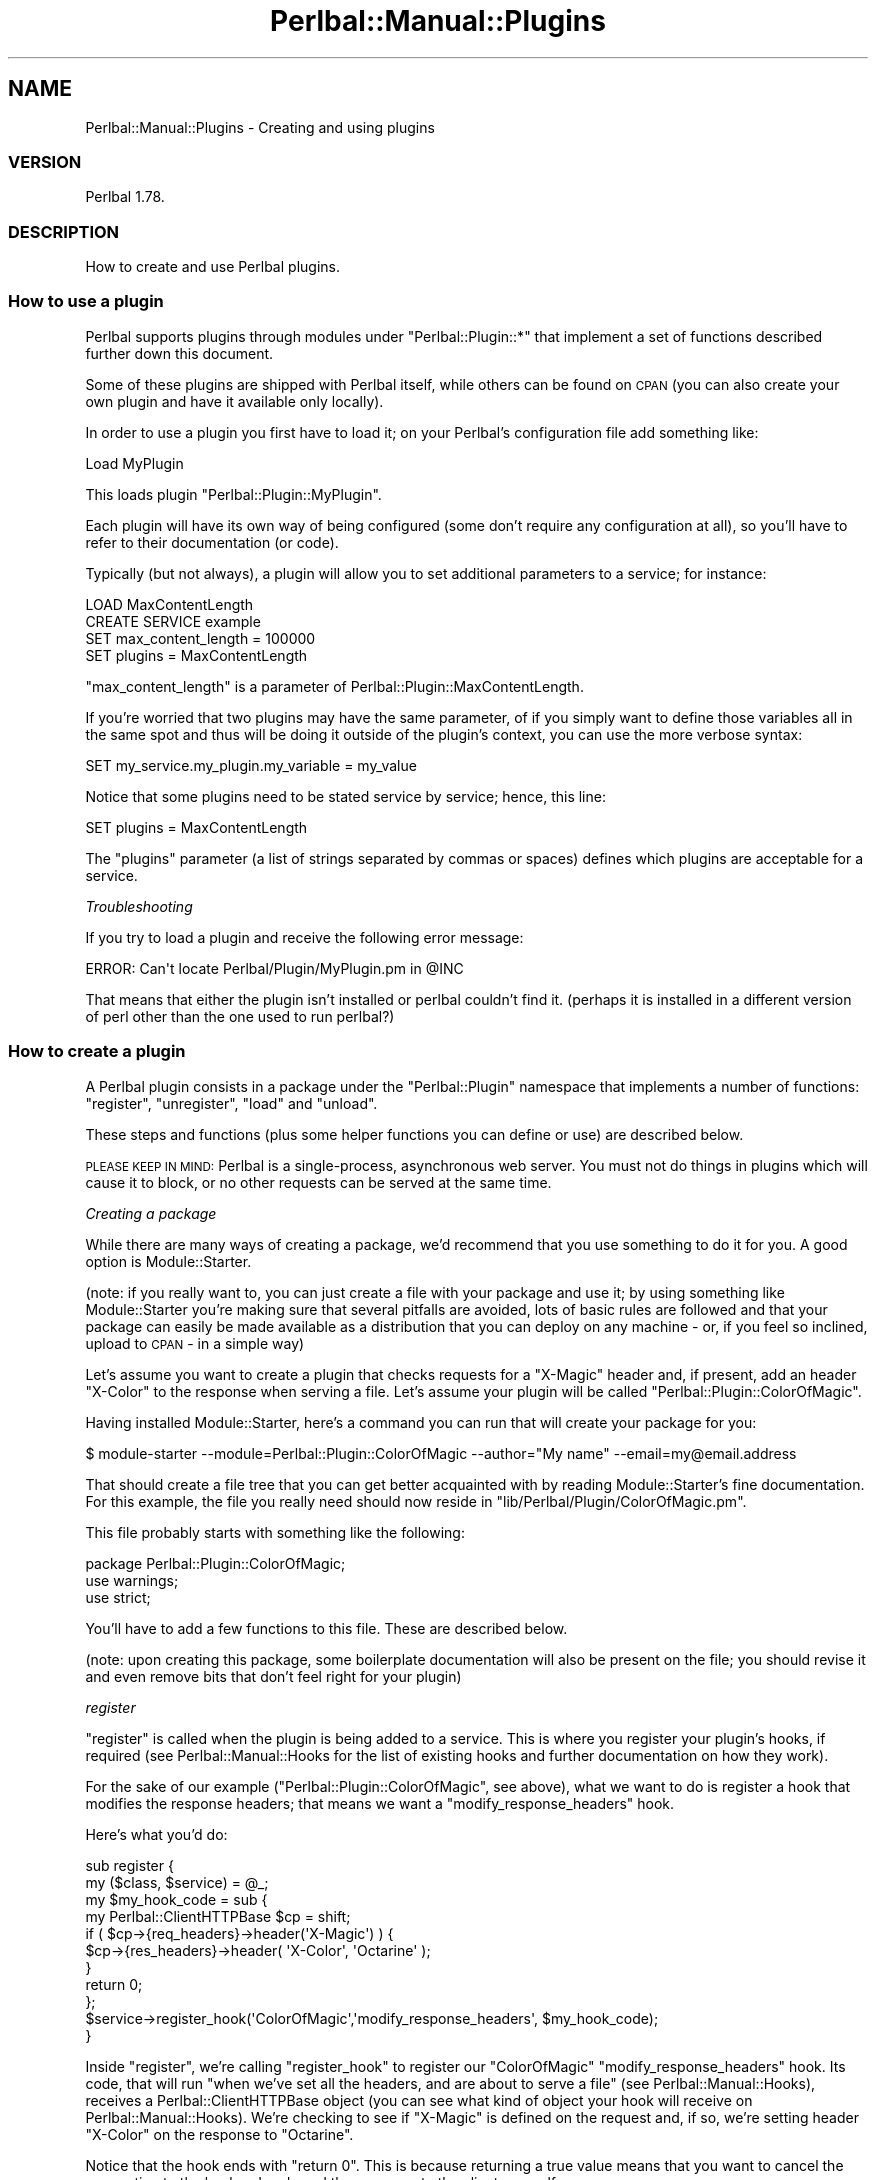 .\" Automatically generated by Pod::Man 2.22 (Pod::Simple 3.07)
.\"
.\" Standard preamble:
.\" ========================================================================
.de Sp \" Vertical space (when we can't use .PP)
.if t .sp .5v
.if n .sp
..
.de Vb \" Begin verbatim text
.ft CW
.nf
.ne \\$1
..
.de Ve \" End verbatim text
.ft R
.fi
..
.\" Set up some character translations and predefined strings.  \*(-- will
.\" give an unbreakable dash, \*(PI will give pi, \*(L" will give a left
.\" double quote, and \*(R" will give a right double quote.  \*(C+ will
.\" give a nicer C++.  Capital omega is used to do unbreakable dashes and
.\" therefore won't be available.  \*(C` and \*(C' expand to `' in nroff,
.\" nothing in troff, for use with C<>.
.tr \(*W-
.ds C+ C\v'-.1v'\h'-1p'\s-2+\h'-1p'+\s0\v'.1v'\h'-1p'
.ie n \{\
.    ds -- \(*W-
.    ds PI pi
.    if (\n(.H=4u)&(1m=24u) .ds -- \(*W\h'-12u'\(*W\h'-12u'-\" diablo 10 pitch
.    if (\n(.H=4u)&(1m=20u) .ds -- \(*W\h'-12u'\(*W\h'-8u'-\"  diablo 12 pitch
.    ds L" ""
.    ds R" ""
.    ds C` ""
.    ds C' ""
'br\}
.el\{\
.    ds -- \|\(em\|
.    ds PI \(*p
.    ds L" ``
.    ds R" ''
'br\}
.\"
.\" Escape single quotes in literal strings from groff's Unicode transform.
.ie \n(.g .ds Aq \(aq
.el       .ds Aq '
.\"
.\" If the F register is turned on, we'll generate index entries on stderr for
.\" titles (.TH), headers (.SH), subsections (.SS), items (.Ip), and index
.\" entries marked with X<> in POD.  Of course, you'll have to process the
.\" output yourself in some meaningful fashion.
.ie \nF \{\
.    de IX
.    tm Index:\\$1\t\\n%\t"\\$2"
..
.    nr % 0
.    rr F
.\}
.el \{\
.    de IX
..
.\}
.\"
.\" Accent mark definitions (@(#)ms.acc 1.5 88/02/08 SMI; from UCB 4.2).
.\" Fear.  Run.  Save yourself.  No user-serviceable parts.
.    \" fudge factors for nroff and troff
.if n \{\
.    ds #H 0
.    ds #V .8m
.    ds #F .3m
.    ds #[ \f1
.    ds #] \fP
.\}
.if t \{\
.    ds #H ((1u-(\\\\n(.fu%2u))*.13m)
.    ds #V .6m
.    ds #F 0
.    ds #[ \&
.    ds #] \&
.\}
.    \" simple accents for nroff and troff
.if n \{\
.    ds ' \&
.    ds ` \&
.    ds ^ \&
.    ds , \&
.    ds ~ ~
.    ds /
.\}
.if t \{\
.    ds ' \\k:\h'-(\\n(.wu*8/10-\*(#H)'\'\h"|\\n:u"
.    ds ` \\k:\h'-(\\n(.wu*8/10-\*(#H)'\`\h'|\\n:u'
.    ds ^ \\k:\h'-(\\n(.wu*10/11-\*(#H)'^\h'|\\n:u'
.    ds , \\k:\h'-(\\n(.wu*8/10)',\h'|\\n:u'
.    ds ~ \\k:\h'-(\\n(.wu-\*(#H-.1m)'~\h'|\\n:u'
.    ds / \\k:\h'-(\\n(.wu*8/10-\*(#H)'\z\(sl\h'|\\n:u'
.\}
.    \" troff and (daisy-wheel) nroff accents
.ds : \\k:\h'-(\\n(.wu*8/10-\*(#H+.1m+\*(#F)'\v'-\*(#V'\z.\h'.2m+\*(#F'.\h'|\\n:u'\v'\*(#V'
.ds 8 \h'\*(#H'\(*b\h'-\*(#H'
.ds o \\k:\h'-(\\n(.wu+\w'\(de'u-\*(#H)/2u'\v'-.3n'\*(#[\z\(de\v'.3n'\h'|\\n:u'\*(#]
.ds d- \h'\*(#H'\(pd\h'-\w'~'u'\v'-.25m'\f2\(hy\fP\v'.25m'\h'-\*(#H'
.ds D- D\\k:\h'-\w'D'u'\v'-.11m'\z\(hy\v'.11m'\h'|\\n:u'
.ds th \*(#[\v'.3m'\s+1I\s-1\v'-.3m'\h'-(\w'I'u*2/3)'\s-1o\s+1\*(#]
.ds Th \*(#[\s+2I\s-2\h'-\w'I'u*3/5'\v'-.3m'o\v'.3m'\*(#]
.ds ae a\h'-(\w'a'u*4/10)'e
.ds Ae A\h'-(\w'A'u*4/10)'E
.    \" corrections for vroff
.if v .ds ~ \\k:\h'-(\\n(.wu*9/10-\*(#H)'\s-2\u~\d\s+2\h'|\\n:u'
.if v .ds ^ \\k:\h'-(\\n(.wu*10/11-\*(#H)'\v'-.4m'^\v'.4m'\h'|\\n:u'
.    \" for low resolution devices (crt and lpr)
.if \n(.H>23 .if \n(.V>19 \
\{\
.    ds : e
.    ds 8 ss
.    ds o a
.    ds d- d\h'-1'\(ga
.    ds D- D\h'-1'\(hy
.    ds th \o'bp'
.    ds Th \o'LP'
.    ds ae ae
.    ds Ae AE
.\}
.rm #[ #] #H #V #F C
.\" ========================================================================
.\"
.IX Title "Perlbal::Manual::Plugins 3"
.TH Perlbal::Manual::Plugins 3 "2012-02-20" "perl v5.10.1" "User Contributed Perl Documentation"
.\" For nroff, turn off justification.  Always turn off hyphenation; it makes
.\" way too many mistakes in technical documents.
.if n .ad l
.nh
.SH "NAME"
Perlbal::Manual::Plugins \- Creating and using plugins
.SS "\s-1VERSION\s0"
.IX Subsection "VERSION"
Perlbal 1.78.
.SS "\s-1DESCRIPTION\s0"
.IX Subsection "DESCRIPTION"
How to create and use Perlbal plugins.
.SS "How to use a plugin"
.IX Subsection "How to use a plugin"
Perlbal supports plugins through modules under \f(CW\*(C`Perlbal::Plugin::*\*(C'\fR that implement a set of functions described further down this document.
.PP
Some of these plugins are shipped with Perlbal itself, while others can be found on \s-1CPAN\s0 (you can also create your own plugin and have it available only locally).
.PP
In order to use a plugin you first have to load it; on your Perlbal's configuration file add something like:
.PP
.Vb 1
\&    Load MyPlugin
.Ve
.PP
This loads plugin \f(CW\*(C`Perlbal::Plugin::MyPlugin\*(C'\fR.
.PP
Each plugin will have its own way of being configured (some don't require any configuration at all), so you'll have to refer to their documentation (or code).
.PP
Typically (but not always), a plugin will allow you to set additional parameters to a service; for instance:
.PP
.Vb 4
\&    LOAD MaxContentLength
\&    CREATE SERVICE example
\&        SET max_content_length  = 100000
\&        SET plugins             = MaxContentLength
.Ve
.PP
\&\f(CW\*(C`max_content_length\*(C'\fR is a parameter of Perlbal::Plugin::MaxContentLength.
.PP
If you're worried that two plugins may have the same parameter, of if you simply want to define those variables all in the same spot and thus will be doing it outside of the plugin's context, you can use the more verbose syntax:
.PP
.Vb 1
\&    SET my_service.my_plugin.my_variable = my_value
.Ve
.PP
Notice that some plugins need to be stated service by service; hence, this line:
.PP
.Vb 1
\&        SET plugins             = MaxContentLength
.Ve
.PP
The \f(CW\*(C`plugins\*(C'\fR parameter (a list of strings separated by commas or spaces) defines which plugins are acceptable for a service.
.PP
\fITroubleshooting\fR
.IX Subsection "Troubleshooting"
.PP
If you try to load a plugin and receive the following error message:
.PP
.Vb 1
\&    ERROR: Can\*(Aqt locate Perlbal/Plugin/MyPlugin.pm in @INC
.Ve
.PP
That means that either the plugin isn't installed or perlbal couldn't find it. (perhaps it is installed in a different version of perl other than the one used to run perlbal?)
.SS "How to create a plugin"
.IX Subsection "How to create a plugin"
A Perlbal plugin consists in a package under the \f(CW\*(C`Perlbal::Plugin\*(C'\fR namespace that implements a number of functions: \f(CW\*(C`register\*(C'\fR, \f(CW\*(C`unregister\*(C'\fR, \f(CW\*(C`load\*(C'\fR and \f(CW\*(C`unload\*(C'\fR.
.PP
These steps and functions (plus some helper functions you can define or use) are described below.
.PP
\&\s-1PLEASE\s0 \s-1KEEP\s0 \s-1IN\s0 \s-1MIND:\s0 Perlbal is a single-process, asynchronous web server. You must not do things in plugins which will cause it to block, or no other requests can be served at the same time.
.PP
\fICreating a package\fR
.IX Subsection "Creating a package"
.PP
While there are many ways of creating a package, we'd recommend that you use something to do it for you. A good option is Module::Starter.
.PP
(note: if you really want to, you can just create a file with your package and use it; by using something like Module::Starter you're making sure that several pitfalls are avoided, lots of basic rules are followed and that your package can easily be made available as a distribution that you can deploy on any machine \- or, if you feel so inclined, upload to \s-1CPAN\s0 \- in a simple way)
.PP
Let's assume you want to create a plugin that checks requests for a \f(CW\*(C`X\-Magic\*(C'\fR header and, if present, add an header \f(CW\*(C`X\-Color\*(C'\fR to the response when serving a file. Let's assume your plugin will be called \f(CW\*(C`Perlbal::Plugin::ColorOfMagic\*(C'\fR.
.PP
Having installed Module::Starter, here's a command you can run that will create your package for you:
.PP
.Vb 1
\&    $ module\-starter \-\-module=Perlbal::Plugin::ColorOfMagic \-\-author="My name" \-\-email=my@email.address
.Ve
.PP
That should create a file tree that you can get better acquainted with by reading Module::Starter's fine documentation. For this example, the file you really need should now reside in \f(CW\*(C`lib/Perlbal/Plugin/ColorOfMagic.pm\*(C'\fR.
.PP
This file probably starts with something like the following:
.PP
.Vb 1
\&    package Perlbal::Plugin::ColorOfMagic;
\&
\&    use warnings;
\&    use strict;
.Ve
.PP
You'll have to add a few functions to this file. These are described below.
.PP
(note: upon creating this package, some boilerplate documentation will also be present on the file; you should revise it and even remove bits that don't feel right for your plugin)
.PP
\fIregister\fR
.IX Subsection "register"
.PP
\&\f(CW\*(C`register\*(C'\fR is called when the plugin is being added to a service. This is where you register your plugin's hooks, if required (see Perlbal::Manual::Hooks for the list of existing hooks and further documentation on how they work).
.PP
For the sake of our example (\f(CW\*(C`Perlbal::Plugin::ColorOfMagic\*(C'\fR, see above), what we want to do is register a hook that modifies the response headers; that means we want a \f(CW\*(C`modify_response_headers\*(C'\fR hook.
.PP
Here's what you'd do:
.PP
.Vb 2
\&    sub register {
\&        my ($class, $service) = @_;
\&
\&        my $my_hook_code = sub {
\&
\&            my Perlbal::ClientHTTPBase $cp = shift;
\&
\&            if ( $cp\->{req_headers}\->header(\*(AqX\-Magic\*(Aq) ) {
\&                $cp\->{res_headers}\->header( \*(AqX\-Color\*(Aq, \*(AqOctarine\*(Aq );
\&            }
\&
\&            return 0;
\&        };
\&
\&        $service\->register_hook(\*(AqColorOfMagic\*(Aq,\*(Aqmodify_response_headers\*(Aq, $my_hook_code);
\&    }
.Ve
.PP
Inside \f(CW\*(C`register\*(C'\fR, we're calling \f(CW\*(C`register_hook\*(C'\fR to register our \f(CW\*(C`ColorOfMagic\*(C'\fR \f(CW\*(C`modify_response_headers\*(C'\fR hook. Its code, that will run \*(L"when we've set all the headers, and are about to serve a file\*(R" (see Perlbal::Manual::Hooks), receives a Perlbal::ClientHTTPBase object (you can see what kind of object your hook will receive on Perlbal::Manual::Hooks). We're checking to see if \f(CW\*(C`X\-Magic\*(C'\fR is defined on the request and, if so, we're setting header \f(CW\*(C`X\-Color\*(C'\fR on the response to \f(CW\*(C`Octarine\*(C'\fR.
.PP
Notice that the hook ends with \f(CW\*(C`return 0\*(C'\fR. This is because returning a true value means that you want to cancel the connection to the backend and send the response to the client yourself.
.PP
\fIunregister\fR
.IX Subsection "unregister"
.PP
\&\f(CW\*(C`unregister\*(C'\fR is called when the plugin is removed from a service. It's a standard good practice to unregister your plugin's hooks here, like so:
.PP
.Vb 5
\&    sub unregister {
\&        my ($class, $service) = @_;
\&        $service\->unregister_hooks(\*(AqColorOfMagic\*(Aq);
\&        return 1;
\&    }
.Ve
.PP
You can also use \f(CW\*(C`unregister_hook\*(C'\fR to unregister one single hook:
.PP
.Vb 1
\&    $service\->unregister_hook(\*(AqColorOfMagic\*(Aq, \*(Aqmodify_response_headers\*(Aq);
.Ve
.PP
\fIload\fR
.IX Subsection "load"
.PP
\&\f(CW\*(C`load\*(C'\fR is called when your plugin is loaded (or reloaded).
.PP
This is where you should perform your plugin's initialization, which can go from setting up some variables to registering a management command (to register commands see the documentation for \f(CW\*(C`manage_command\*(C'\fR further down this document).
.PP
.Vb 1
\&    my $color;
\&
\&    sub load {
\&        my $class = shift;
\&
\&        $color = \*(AqOctarine\*(Aq;
\&
\&        return 1;
\&    }
.Ve
.PP
\&\f(CW\*(C`load\*(C'\fR must always be defined, but if you really don't need it you can have it simply returning a true value:
.PP
.Vb 1
\&    sub load { return 1; }
.Ve
.PP
\fIunload\fR
.IX Subsection "unload"
.PP
\&\f(CW\*(C`unload\*(C'\fR is called when your plugin is unloaded. This is where you should perform any clean up tasks.
.PP
\&\f(CW\*(C`unload\*(C'\fR must always be defined, but if you really don't need it you can have it simply returning a true value:
.PP
.Vb 1
\&    sub unload { return 1; }
.Ve
.PP
Don't forget to call \f(CW\*(C`unregister_global_hook\*(C'\fR if you have registered any (see the documentation for \f(CW\*(C`manage_command\*(C'\fR further down this document and you'll see what we're talking about).
.PP
\fIregister vs. load\fR
.IX Subsection "register vs. load"
.PP
\&\f(CW\*(C`load\*(C'\fR is called when the plugin is loaded, while \f(CW\*(C`register\*(C'\fR is called whenever the plugin is set for a service.
.PP
This means that you should use \f(CW\*(C`load\*(C'\fR for anything that is global, such as registering a global hook, and you should use \f(CW\*(C`register\*(C'\fR for things that are specific to a service, such as registering service hooks.
.PP
\fIdumpconfig\fR
.IX Subsection "dumpconfig"
.PP
\&\f(CW\*(C`dumpconfig\*(C'\fR is not required.
.PP
When managing Perlbal (see Perlbal::Manual::Management) you can send a \f(CW\*(C`dumpconfig\*(C'\fR command that will result in a configuration dump.
.PP
Apart from the global configuration, each plugin that implements a \f(CW\*(C`dumpconfig\*(C'\fR function will also have that function called.
.PP
\&\f(CW\*(C`dumpconfig\*(C'\fR should return an array of messages to be displayed.
.PP
.Vb 2
\&    sub dumpconfig {
\&        my ($class, $service) = @_;
\&
\&        my @messages;
\&
\&        push @messages, "COLOROFMAGIC is $color";
\&
\&        return @messages;
\&    }
.Ve
.PP
Again, \f(CW\*(C`dumpconfig\*(C'\fR is not required, so implement it only if it makes sense for your plugin.
.PP
\fIHelper functions\fR
.IX Subsection "Helper functions"
.PP
add_tunable
.IX Subsection "add_tunable"
.PP
Adding a tunable will allow you to set its value within each plugin:
.PP
.Vb 5
\&    LOAD MyPlugin
\&    CREATE SERVICE my_service
\&        SET my_new_parameter    = 42
\&        SET plugins             = MyPlugin
\&    ENABLE my_service
.Ve
.PP
\&\f(CW\*(C`add_tunable\*(C'\fR can be used by plugins that want to add tunables so that the config file can have more options for service settings.
.PP
.Vb 1
\&    sub load {
\&
\&        Perlbal::Service::add_tunable(
\&            my_new_parameter => {
\&                check_role => \*(Aq*\*(Aq,
\&                check_type => \*(Aqint\*(Aq,
\&                des => "description of my new parameter",
\&                default => 0,
\&            },
\&        );
\&        return 1;
\&
\&    }
.Ve
.PP
\&\f(CW\*(C`check_role\*(C'\fR defines for which roles the value can be set (\f(CW\*(C`reverse_proxy\*(C'\fR, \f(CW\*(C`web_server\*(C'\fR, etc). A value of \f(CW\*(C`*\*(C'\fR mean that the value can be set for any role.
.PP
The acceptable values for \f(CW\*(C`check_type\*(C'\fR are \f(CW\*(C`enum\*(C'\fR, \f(CW\*(C`regexp\*(C'\fR, \f(CW\*(C`bool\*(C'\fR, \f(CW\*(C`int\*(C'\fR, \f(CW\*(C`size\*(C'\fR, \f(CW\*(C`file\*(C'\fR, \f(CW\*(C`file_or_none\*(C'\fR and \f(CW\*(C`directory_or_none\*(C'\fR. An \fBUnknown check_type\fR error message will be displayed whenever you try to set a value that has an unknown \f(CW\*(C`check_type\*(C'\fR.
.PP
\&\f(CW\*(C`check_type\*(C'\fR can also contain a code reference that will be used to validate the type.
.PP
.Vb 4
\&    check_type => sub {
\&        my $self  = shift;
\&        my $val   = shift;
\&        my $emesg = shift;
\&
\&        ...
\&    },
.Ve
.PP
This code reference should return a true or false value. If returning false, the contents of \f(CW$emesg\fR (which is passed as a reference to the function) will be used as the error message.
.PP
Here's a better explanation of the acceptable values for \f(CW\*(C`check_type\*(C'\fR:
.IP "bool" 4
.IX Item "bool"
Boolean value. Must be defined and will be checked as a Perl value.
.IP "directory_or_none" 4
.IX Item "directory_or_none"
The value needs to be defined and the content must be an existing directory (validated against perl's \fB\-d\fR switch).
.IP "enum" 4
.IX Item "enum"
An array reference containing the acceptable values:
.Sp
.Vb 1
\&    check_type => [enum => ["yellow", "blue", "green"]],
.Ve
.IP "file" 4
.IX Item "file"
A filename, validated against perl's \fB\-f\fR switch.
.IP "file_or_none" 4
.IX Item "file_or_none"
A filename, validated against perl's \fB\-f\fR switch, or the default value.
.IP "int" 4
.IX Item "int"
An integer value, validated against \f(CW\*(C`/^\ed+$/\*(C'\fR.
.IP "regexp" 4
.IX Item "regexp"
Regular expression.
.Sp
The correct form of setting a regexp tunable is by setting it as an array reference containing the type (\f(CW\*(C`regexp\*(C'\fR), the regular expression and a message that can explain it:
.Sp
.Vb 1
\&    check_type => ["regexp", qr/^\ed+\e.\ed+\e.\ed+\e.\ed+:\ed+$/, "Expecting IP:port of form a.b.c.d:port."],
.Ve
.IP "size" 4
.IX Item "size"
A size, validated against \f(CW\*(C`/^(\ed+)[bkm]$/\*(C'\fR.
.PP
manage_command
.IX Subsection "manage_command"
.PP
Perlbal catches unknown configuration commands and tries to match them against hooks in the form of \f(CW\*(C`manage_command.*\*(C'\fR.
.PP
Let's say that you want to set a management command \f(CW\*(C`time\*(C'\fR that will allow you to see what time it is on the server.
.PP
.Vb 1
\&    sub load {
\&
\&        Perlbal::register_global_hook(\*(Aqmanage_command.time\*(Aq, sub {
\&            my $time = localtime time;
\&
\&            return [ "It is now:", $time ];
\&        });
\&
\&        return 1;
\&
\&    }
.Ve
.PP
If you want to display a text message you should return an array reference; each of the values will be printed with a trailing newline character:
.PP
.Vb 3
\&    time
\&    It is now:
\&    Wed Dec  1 19:08:58 2010
.Ve
.PP
If you need to parse additional parameters on your hook, you can use \f(CW\*(C`parse\*(C'\fR and \f(CW\*(C`args\*(C'\fR on the Perlbal::ManageCommand object that your function will receive:
.PP
.Vb 1
\&    my $mc = shift;
\&
\&    $mc\->parse(qr/^time\es+(today|tomorrow)$/, "usage: TIME [today|tomorrow]");
\&
\&    my ($cmd, $choice) = $mc\->args;
.Ve
.PP
This would allow you to call your command with an argument that would have to be one of \f(CW\*(C`today\*(C'\fR or \f(CW\*(C`tomorrow\*(C'\fR.
.PP
register_setter
.IX Subsection "register_setter"
.PP
\&\f(CW\*(C`register_setter\*(C'\fR allows you to define parameters that can be set for your plugin, using a syntax such as:
.PP
.Vb 1
\&    SET my_service.my_plugin.my_variable = my_value
.Ve
.PP
For instance:
.PP
.Vb 1
\&    SET discworld.colorofmagic.color = \*(AqOrange\*(Aq
.Ve
.PP
Here's how you'd configure a new setter, by using \f(CW\*(C`register_setter\*(C'\fR inside \f(CW\*(C`load\*(C'\fR:
.PP
.Vb 1
\&    my $color;
\&
\&    sub load {
\&        $color = \*(AqOctarine\*(Aq;
\&
\&        $svc\->register_setter(\*(AqColorOfMagic\*(Aq, \*(Aqcolor\*(Aq, sub {
\&            my ($out, $what, $val) = @_;
\&            return 0 unless $what && $val;
\&
\&            $color = $val;
\&
\&            $out\->("OK") if $out;
\&
\&            return 1;
\&        });
\&
\&        return 1;
\&    }
.Ve
.PP
selector
.IX Subsection "selector"
.PP
For plugins that will work with a \f(CW\*(C`selector\*(C'\fR service, sometimes you'll want to override the \f(CW\*(C`selector\*(C'\fR itself.
.PP
You can do this in \f(CW\*(C`register\*(C'\fR:
.PP
.Vb 2
\&    sub register {
\&        my ($class, $svc) = @_;
\&
\&        $svc\->selector(\e&my_selector_function);
.Ve
.PP
Don't forget to unregister your function on the way out:
.PP
.Vb 5
\&    sub unregister {
\&        my ($class, $svc) = @_;
\&        $svc\->selector(undef);
\&        return 1;
\&    }
.Ve
.PP
Your \f(CW\*(C`selector\*(C'\fR function receives a Perlbal::ClientHTTPBase object.
.PP
.Vb 1
\&    my Perlbal::ClientHTTPBase $cb = shift;
.Ve
.PP
Inside your \f(CW\*(C`selector\*(C'\fR function you can set which service to forward the request to like this:
.PP
.Vb 3
\&    my $service = Perlbal\->service($service_name);
\&    $service\->adopt_base_client($cb);
\&    return 1;
.Ve
.PP
See Perlbal::Plugin::Vhosts or Perlbal::Plugin::Vpaths for examples on how to do this.
.SS "Known plugins"
.IX Subsection "Known plugins"
The following is a list of known plugins:
.IP "\(bu" 4
Perlbal::Plugin::AccessControl (Perlbal core)
.Sp
Basic access control based on IPs and Netmasks.
.IP "\(bu" 4
Perlbal::Plugin::Addheader
.Sp
Add Headers to Perlbal webserver responses.
.IP "\(bu" 4
Perlbal::Plugin::AutoRemoveLeadingDir (Perlbal core)
.Sp
Auto-removal of leading directory path components in the \s-1URL\s0.
.IP "\(bu" 4
Perlbal::Plugin::BackendHeaders
.Sp
See which backend served the request.
.IP "\(bu" 4
Perlbal::Plugin::Cgilike (Perlbal core)
.Sp
Handle Perlbal requests with a Perl subroutine.
.IP "\(bu" 4
Perlbal::Plugin::EchoService (Perlbal core)
.Sp
Simple plugin demonstrating how to create an add-on service for Perlbal using the plugin infrastructure.
.IP "\(bu" 4
Perlbal::Plugin::ExpandSSL
.Sp
Add a custom header according to the \s-1SSL\s0 of a service.
.IP "\(bu" 4
Perlbal::Plugin::FlvStreaming (Perlbal core)
.Sp
Enable \s-1FLV\s0 streaming with reverse proxy.
.IP "\(bu" 4
Perlbal::Plugin::ForwardedFor
.Sp
Rename the X\-Forwarded-For header in Perlbal.
.IP "\(bu" 4
Perlbal::Plugin::Highpri (Perlbal core)
.Sp
Makes some requests high priority.
.IP "\(bu" 4
Perlbal::Plugin::Include (Perlbal core)
.Sp
Allows multiple, nesting configuration files.
.IP "\(bu" 4
Perlbal::Plugin::LazyCDN (Perlbal core)
.Sp
Support for Content Delivery Networks.
.IP "\(bu" 4
Perlbal::Plugin::MaxContentLength (Perlbal core)
.Sp
Reject large requests.
.IP "\(bu" 4
Perlbal::Plugin::NotModified (Perlbal core)
.Sp
Automatic 304 Not Modified responses when clients send a \f(CW\*(C`If\-Modified\-Since\*(C'\fR header.
.IP "\(bu" 4
Perlbal::Plugin::PSGI
.Sp
\&\s-1PSGI\s0 web server on Perlbal.
.IP "\(bu" 4
Perlbal::Plugin::Palimg (Perlbal core)
.Sp
Plugin that allows Perlbal to serve palette altered images.
.IP "\(bu" 4
Perlbal::Plugin::Queues (Perlbal core)
.Sp
Simple queue length header inclusion plugin.
.IP "\(bu" 4
Perlbal::Plugin::Redirect (Perlbal core)
.Sp
Plugin to do redirecting in Perlbal land.
.IP "\(bu" 4
Perlbal::Plugin::Stats (Perlbal core)
.Sp
Basic Perlbal statistics gatherer.
.IP "\(bu" 4
Perlbal::Plugin::StickySessions
.Sp
Session affinity for Perlbal.
.IP "\(bu" 4
Perlbal::Plugin::Throttle (Perlbal core)
.Sp
Throttle connections from hosts that connect too frequently.
.IP "\(bu" 4
Perlbal::Plugin::TrustHeader
.Sp
Remove untrusted headers.
.IP "\(bu" 4
Perlbal::Plugin::UrlGroup
.Sp
Let \s-1URL\s0 match it in regular expression.
.IP "\(bu" 4
Perlbal::Plugin::Vhosts (Perlbal core)
.Sp
Name-based virtual hosts.
.IP "\(bu" 4
Perlbal::Plugin::Vpaths (Perlbal core)
.Sp
Select by path (selector role only).
.IP "\(bu" 4
Perlbal::Plugin::XFFExtras (Perlbal core)
.Sp
Perlbal plugin that can optionally add an X\-Forwarded-Port and/or
X\-Forwarded-Proto header to reverse proxied requests.
.SS "\s-1SEE\s0 \s-1ALSO\s0"
.IX Subsection "SEE ALSO"
Perlbal::Manual::Hooks,
Perlbal::Manual::Internals.
.PP
There are sample configuration files under \fIconf/\fR; some of these are examples on how to use and configure existing plugins: \fIechoservice.conf\fR for Perlbal::Plugin::EchoService, \fIvirtual\-hosts.conf\fR for Perlbal::Plugin::VHosts, etc.
